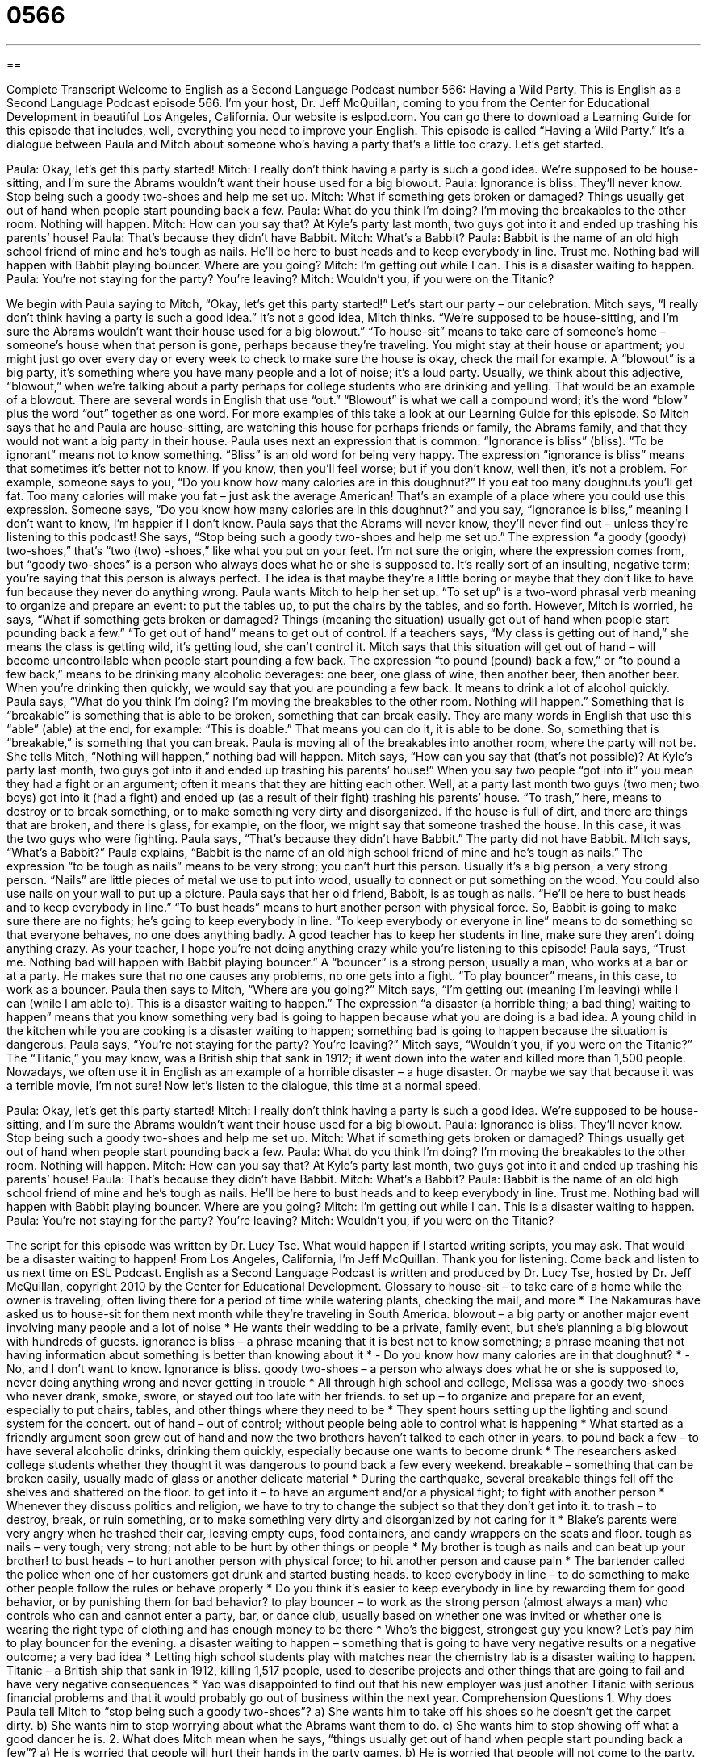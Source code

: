 = 0566
:toc: left
:toclevels: 3
:sectnums:
:stylesheet: ../../../myAdocCss.css

'''

== 

Complete Transcript
Welcome to English as a Second Language Podcast number 566: Having a Wild Party.
This is English as a Second Language Podcast episode 566. I’m your host, Dr. Jeff McQuillan, coming to you from the Center for Educational Development in beautiful Los Angeles, California.
Our website is eslpod.com. You can go there to download a Learning Guide for this episode that includes, well, everything you need to improve your English.
This episode is called “Having a Wild Party.” It’s a dialogue between Paula and Mitch about someone who’s having a party that’s a little too crazy. Let’s get started.
[start of dialogue]
Paula: Okay, let’s get this party started!
Mitch: I really don’t think having a party is such a good idea. We’re supposed to be house-sitting, and I’m sure the Abrams wouldn’t want their house used for a big blowout.
Paula: Ignorance is bliss. They’ll never know. Stop being such a goody two-shoes and help me set up.
Mitch: What if something gets broken or damaged? Things usually get out of hand when people start pounding back a few.
Paula: What do you think I’m doing? I’m moving the breakables to the other room. Nothing will happen.
Mitch: How can you say that? At Kyle’s party last month, two guys got into it and ended up trashing his parents’ house!
Paula: That’s because they didn’t have Babbit.
Mitch: What’s a Babbit?
Paula: Babbit is the name of an old high school friend of mine and he’s tough as nails. He’ll be here to bust heads and to keep everybody in line. Trust me. Nothing bad will happen with Babbit playing bouncer. Where are you going?
Mitch: I’m getting out while I can. This is a disaster waiting to happen.
Paula: You’re not staying for the party? You’re leaving?
Mitch: Wouldn’t you, if you were on the Titanic?
[end of dialogue]
We begin with Paula saying to Mitch, “Okay, let’s get this party started!” Let’s start our party – our celebration. Mitch says, “I really don’t think having a party is such a good idea.” It’s not a good idea, Mitch thinks. “We’re supposed to be house-sitting, and I’m sure the Abrams wouldn’t want their house used for a big blowout.” “To house-sit” means to take care of someone’s home – someone’s house when that person is gone, perhaps because they’re traveling. You might stay at their house or apartment; you might just go over every day or every week to check to make sure the house is okay, check the mail for example. A “blowout” is a big party, it’s something where you have many people and a lot of noise; it’s a loud party. Usually, we think about this adjective, “blowout,” when we’re talking about a party perhaps for college students who are drinking and yelling. That would be an example of a blowout. There are several words in English that use “out.” “Blowout” is what we call a compound word; it’s the word “blow” plus the word “out” together as one word. For more examples of this take a look at our Learning Guide for this episode.
So Mitch says that he and Paula are house-sitting, are watching this house for perhaps friends or family, the Abrams family, and that they would not want a big party in their house. Paula uses next an expression that is common: “Ignorance is bliss” (bliss). “To be ignorant” means not to know something. “Bliss” is an old word for being very happy. The expression “ignorance is bliss” means that sometimes it’s better not to know. If you know, then you’ll feel worse; but if you don’t know, well then, it’s not a problem. For example, someone says to you, “Do you know how many calories are in this doughnut?” If you eat too many doughnuts you’ll get fat. Too many calories will make you fat – just ask the average American! That’s an example of a place where you could use this expression. Someone says, “Do you know how many calories are in this doughnut?” and you say, “Ignorance is bliss,” meaning I don’t want to know, I’m happier if I don’t know.
Paula says that the Abrams will never know, they’ll never find out – unless they’re listening to this podcast! She says, “Stop being such a goody two-shoes and help me set up.” The expression “a goody (goody) two-shoes,” that’s “two (two) -shoes,” like what you put on your feet. I’m not sure the origin, where the expression comes from, but “goody two-shoes” is a person who always does what he or she is supposed to. It’s really sort of an insulting, negative term; you’re saying that this person is always perfect. The idea is that maybe they’re a little boring or maybe that they don’t like to have fun because they never do anything wrong. Paula wants Mitch to help her set up. “To set up” is a two-word phrasal verb meaning to organize and prepare an event: to put the tables up, to put the chairs by the tables, and so forth.
However, Mitch is worried, he says, “What if something gets broken or damaged? Things (meaning the situation) usually get out of hand when people start pounding back a few.” “To get out of hand” means to get out of control. If a teachers says, “My class is getting out of hand,” she means the class is getting wild, it’s getting loud, she can’t control it. Mitch says that this situation will get out of hand – will become uncontrollable when people start pounding a few back. The expression “to pound (pound) back a few,” or “to pound a few back,” means to be drinking many alcoholic beverages: one beer, one glass of wine, then another beer, then another beer. When you’re drinking then quickly, we would say that you are pounding a few back. It means to drink a lot of alcohol quickly.
Paula says, “What do you think I’m doing? I’m moving the breakables to the other room. Nothing will happen.” Something that is “breakable” is something that is able to be broken, something that can break easily. They are many words in English that use this “able” (able) at the end, for example: “This is doable.” That means you can do it, it is able to be done. So, something that is “breakable,” is something that you can break. Paula is moving all of the breakables into another room, where the party will not be. She tells Mitch, “Nothing will happen,” nothing bad will happen.
Mitch says, “How can you say that (that’s not possible)? At Kyle’s party last month, two guys got into it and ended up trashing his parents’ house!” When you say two people “got into it” you mean they had a fight or an argument; often it means that they are hitting each other. Well, at a party last month two guys (two men; two boys) got into it (had a fight) and ended up (as a result of their fight) trashing his parents’ house. “To trash,” here, means to destroy or to break something, or to make something very dirty and disorganized. If the house is full of dirt, and there are things that are broken, and there is glass, for example, on the floor, we might say that someone trashed the house. In this case, it was the two guys who were fighting.
Paula says, “That’s because they didn’t have Babbit.” The party did not have Babbit. Mitch says, “What’s a Babbit?” Paula explains, “Babbit is the name of an old high school friend of mine and he’s tough as nails.” The expression “to be tough as nails” means to be very strong; you can’t hurt this person. Usually it’s a big person, a very strong person. “Nails” are little pieces of metal we use to put into wood, usually to connect or put something on the wood. You could also use nails on your wall to put up a picture. Paula says that her old friend, Babbit, is as tough as nails. “He’ll be here to bust heads and to keep everybody in line.” “To bust heads” means to hurt another person with physical force. So, Babbit is going to make sure there are no fights; he’s going to keep everybody in line. “To keep everybody or everyone in line” means to do something so that everyone behaves, no one does anything badly. A good teacher has to keep her students in line, make sure they aren’t doing anything crazy. As your teacher, I hope you’re not doing anything crazy while you’re listening to this episode! Paula says, “Trust me. Nothing bad will happen with Babbit playing bouncer.” A “bouncer” is a strong person, usually a man, who works at a bar or at a party. He makes sure that no one causes any problems, no one gets into a fight. “To play bouncer” means, in this case, to work as a bouncer.
Paula then says to Mitch, “Where are you going?” Mitch says, “I’m getting out (meaning I’m leaving) while I can (while I am able to). This is a disaster waiting to happen.” The expression “a disaster (a horrible thing; a bad thing) waiting to happen” means that you know something very bad is going to happen because what you are doing is a bad idea. A young child in the kitchen while you are cooking is a disaster waiting to happen; something bad is going to happen because the situation is dangerous.
Paula says, “You’re not staying for the party? You’re leaving?” Mitch says, “Wouldn’t you, if you were on the Titanic?” The “Titanic,” you may know, was a British ship that sank in 1912; it went down into the water and killed more than 1,500 people. Nowadays, we often use it in English as an example of a horrible disaster – a huge disaster. Or maybe we say that because it was a terrible movie, I’m not sure!
Now let’s listen to the dialogue, this time at a normal speed.
[start of dialogue]
Paula: Okay, let’s get this party started!
Mitch: I really don’t think having a party is such a good idea. We’re supposed to be house-sitting, and I’m sure the Abrams wouldn’t want their house used for a big blowout.
Paula: Ignorance is bliss. They’ll never know. Stop being such a goody two-shoes and help me set up.
Mitch: What if something gets broken or damaged? Things usually get out of hand when people start pounding back a few.
Paula: What do you think I’m doing? I’m moving the breakables to the other room. Nothing will happen.
Mitch: How can you say that? At Kyle’s party last month, two guys got into it and ended up trashing his parents’ house!
Paula: That’s because they didn’t have Babbit.
Mitch: What’s a Babbit?
Paula: Babbit is the name of an old high school friend of mine and he’s tough as nails. He’ll be here to bust heads and to keep everybody in line. Trust me. Nothing bad will happen with Babbit playing bouncer. Where are you going?
Mitch: I’m getting out while I can. This is a disaster waiting to happen.
Paula: You’re not staying for the party? You’re leaving?
Mitch: Wouldn’t you, if you were on the Titanic?
[end of dialogue]
The script for this episode was written by Dr. Lucy Tse. What would happen if I started writing scripts, you may ask. That would be a disaster waiting to happen!
From Los Angeles, California, I’m Jeff McQuillan. Thank you for listening. Come back and listen to us next time on ESL Podcast.
English as a Second Language Podcast is written and produced by Dr. Lucy Tse, hosted by Dr. Jeff McQuillan, copyright 2010 by the Center for Educational Development.
Glossary
to house-sit – to take care of a home while the owner is traveling, often living there for a period of time while watering plants, checking the mail, and more
* The Nakamuras have asked us to house-sit for them next month while they’re traveling in South America.
blowout – a big party or another major event involving many people and a lot of noise
* He wants their wedding to be a private, family event, but she’s planning a big blowout with hundreds of guests.
ignorance is bliss – a phrase meaning that it is best not to know something; a phrase meaning that not having information about something is better than knowing about it
* - Do you know how many calories are in that doughnut?
* - No, and I don’t want to know. Ignorance is bliss.
goody two-shoes – a person who always does what he or she is supposed to, never doing anything wrong and never getting in trouble
* All through high school and college, Melissa was a goody two-shoes who never drank, smoke, swore, or stayed out too late with her friends.
to set up – to organize and prepare for an event, especially to put chairs, tables, and other things where they need to be
* They spent hours setting up the lighting and sound system for the concert.
out of hand – out of control; without people being able to control what is happening
* What started as a friendly argument soon grew out of hand and now the two brothers haven’t talked to each other in years.
to pound back a few – to have several alcoholic drinks, drinking them quickly, especially because one wants to become drunk
* The researchers asked college students whether they thought it was dangerous to pound back a few every weekend.
breakable – something that can be broken easily, usually made of glass or another delicate material
* During the earthquake, several breakable things fell off the shelves and shattered on the floor.
to get into it – to have an argument and/or a physical fight; to fight with another person
* Whenever they discuss politics and religion, we have to try to change the subject so that they don’t get into it.
to trash – to destroy, break, or ruin something, or to make something very dirty and disorganized by not caring for it
* Blake’s parents were very angry when he trashed their car, leaving empty cups, food containers, and candy wrappers on the seats and floor.
tough as nails – very tough; very strong; not able to be hurt by other things or people
* My brother is tough as nails and can beat up your brother!
to bust heads – to hurt another person with physical force; to hit another person and cause pain
* The bartender called the police when one of her customers got drunk and started busting heads.
to keep everybody in line – to do something to make other people follow the rules or behave properly
* Do you think it’s easier to keep everybody in line by rewarding them for good behavior, or by punishing them for bad behavior?
to play bouncer – to work as the strong person (almost always a man) who controls who can and cannot enter a party, bar, or dance club, usually based on whether one was invited or whether one is wearing the right type of clothing and has enough money to be there
* Who’s the biggest, strongest guy you know? Let’s pay him to play bouncer for the evening.
a disaster waiting to happen – something that is going to have very negative results or a negative outcome; a very bad idea
* Letting high school students play with matches near the chemistry lab is a disaster waiting to happen.
Titanic – a British ship that sank in 1912, killing 1,517 people, used to describe projects and other things that are going to fail and have very negative consequences
* Yao was disappointed to find out that his new employer was just another Titanic with serious financial problems and that it would probably go out of business within the next year.
Comprehension Questions
1. Why does Paula tell Mitch to “stop being such a goody two-shoes”?
a) She wants him to take off his shoes so he doesn’t get the carpet dirty.
b) She wants him to stop worrying about what the Abrams want them to do.
c) She wants him to stop showing off what a good dancer he is.
2. What does Mitch mean when he says, “things usually get out of hand when people start pounding back a few”?
a) He is worried that people will hurt their hands in the party games.
b) He is worried that people will not come to the party.
c) He is worried that people will drink too much at the party.
Answers at bottom.
What Else Does It Mean?
blowout
The word “blowout,” in this podcast, means a big party or another major event involving many people and a lot of noise: “If I ever win the lottery, I’m going to have a big blowout to celebrate with all my friends.” A “blowout” is also what happens when all the air suddenly comes out of a tire and it bursts: “Ahmed had a blowout while he was driving 65 miles per hour on the freeway, and he almost got into an accident.” A “blackout” is the period of time when there is no electricity because there is a problem in the supply system: “Do you have any candles or flashlights in case there’s a blackout?” Finally, a “brownout” is a period of time when there is less electricity than normal in an area: “The city is having a brownout, so people are reducing the amount of electricity they use.”
to trash
In this podcast, the verb “to trash” means to destroy, break, or ruin something, or to make something very dirty and disorganized by not caring for it: “How is it possible for children to trash a room so quickly? They were in there for only a few minutes, but there are toys and clothes all over the floor.” The verb “to trash” also means to say very bad things about another person: “The girls stayed up all night, laughing as they trashed the other students at school.” The rude phrases “trailer trash” and “white trash” are used to talk about people who live in trailer parks (mobile homes) with little money and little education: “She grew up being called white trash, but she studied hard, got a good job, and made a better life for herself.”
Culture Note
A “rave” is a type of “underground party,” or a secret party that few people know about unless they are invited. Raves aren’t held at regular “dance clubs” (businesses where people go to dance and drink), but instead might be at an “abandoned” (empty; no longer used) “warehouse” (a large building used to store goods for later sale) or in an old barn. Raves are usually held in large cities and are almost always for young people in their 20s. “Anywhere from” (within the range of) a few “dozen” (a group of twelve) to thousands of people might go to a rave. “At a minimum” (at least), a rave is an all-night party, but some raves last for several days.
At a rave, people listen and dance to loud, “electronic music” (music created with synthesizers and computers) played by “live” (real and in real-time; not recorded earlier) “DJs” (disc jockeys; people whose job is to choose which songs to play at a party or on a radio station, sometimes speaking between songs). The dancers dance in a “free-form” (without set movements; doing whatever feels right) style. There are also usually many “psychedelic” (with bright, strange colors like those that were popular in the 1960s) lights in an otherwise dark room.
The people who went to raves in the 1980s and early 1990s believed in PLUR: peace, love, unity, and respect, and tried to “instill” (teach and share ideas) those “values” (beliefs about how one should live) at the parties. Today, however, many raves have moved away from those values. Today, many – but not all – raves are “characterized by” (commonly described as; with certain things in common) drug use and “casual sex” (having sex with people whom one doesn’t know well, without any expectation of a long-term, romantic relationship).
Comprehension Answers
1 - b
2 - c